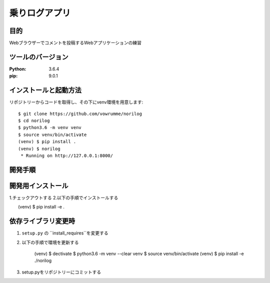 ==============
乗りログアプリ
==============

目的
====

Webブラウザーでコメントを投稿するWebアプリケーションの練習


ツールのバージョン
==================
:Python:     3.6.4
:pip:        9.0.1



インストールと起動方法
======================
リポジトリーからコードを取得し、その下にvenv環境を用意します::

        $ git clone https://github.com/vowrumme/norilog
        $ cd norilog
        $ python3.6 -m venv venv
        $ source venv/bin/activate
        (venv) $ pip install .
        (venv) $ norilog
         * Running on http://127.0.0.1:8000/

開発手順
========

開発用インストール
==================

1.チェックアウトする
2.以下の手順でインストールする

　　(venv) $ pip install -e .

依存ライブラリ変更時
====================

1. ``setup.py`` の ``install_requires``を変更する
2. 以下の手順で環境を更新する

        (venv) $ dectivate
        $ python3.6 -m venv --clear venv
        $ source venv/bin/activate
        (venv) $ pip install -e ./norilog

3. setup.pyをリポジトリーにコミットする
